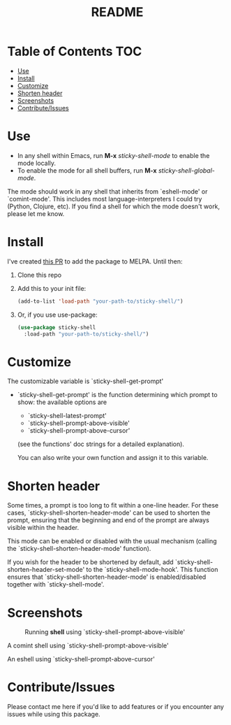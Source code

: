 #+TITLE: README
* Table of Contents :TOC:
- [[#use][Use]]
- [[#install][Install]]
- [[#customize][Customize]]
- [[#shorten-header][Shorten header]]
- [[#screenshots][Screenshots]]
- [[#contributeissues][Contribute/Issues]]

* Use
 - In any shell within Emacs, run *M-x* /sticky-shell-mode/ to enable the mode locally.
 - To enable the mode for all shell buffers, run *M-x* /sticky-shell-global-mode/.

The mode should work in any shell that inherits from `eshell-mode' or `comint-mode'. This includes most language-interpreters I could try (Python, Clojure, etc). If you find a shell for which the mode doesn't work, please let me know.

* Install
I've created [[https://github.com/melpa/melpa/pull/8360][this PR]] to add the package to MELPA. Until then:
 1. Clone this repo
 2. Add this to your init file:
    #+begin_src emacs-lisp
      (add-to-list 'load-path "your-path-to/sticky-shell/")
    #+end_src

 3. Or, if you use use-package:
    #+begin_src emacs-lisp
      (use-package sticky-shell
        :load-path "your-path-to/sticky-shell/")
     #+end_src

* Customize
The customizable variable is `sticky-shell-get-prompt'
 - `sticky-shell-get-prompt' is the function determining which prompt to show: the available options are
   - `sticky-shell-latest-prompt'
   - `sticky-shell-prompt-above-visible'
   - `sticky-shell-prompt-above-cursor'
   (see the functions' doc strings for a detailed explanation).

   You can also write your own function and assign it to this variable.

* Shorten header
Some times, a prompt is too long to fit within a one-line header. For these cases, `sticky-shell-shorten-header-mode' can be used to shorten the prompt, ensuring that the beginning and end of the prompt are always visible within the header.

This mode can be enabled or disabled with the usual mechanism (calling the `sticky-shell-shorten-header-mode' function).

If you wish for the header to be shortened by default, add `sticky-shell-shorten-header-set-mode' to the `sticky-shell-mode-hook'. This function ensures that `sticky-shell-shorten-header-mode' is enabled/disabled together with `sticky-shell-mode'.

* Screenshots
#+CAPTION: Running *shell* using `sticky-shell-prompt-above-visible'
#+NAME:   fig:make
[[file:https://github.com/andyjda/sticky-shell/blob/main/screenshots/make.png]]

#+CAPTION: Running *shell* using `sticky-shell-prompt-above-visible'
#+NAME:   fig:make-clean
[[file:https://github.com/andyjda/sticky-shell/blob/main/screenshots/make_clean.png]]
A comint shell using `sticky-shell-prompt-above-visible'

#+CAPTION: Running *eshell* using `sticky-shell-prompt-above-visible' and `sticky-shell-prompt-modifiers'
#+NAME:   fig:prompt-above-cursor
[[file:https://github.com/andyjda/sticky-shell/blob/main/screenshots/eshell-prompt-above-cursor.png]]
An eshell using `sticky-shell-prompt-above-cursor'

* Contribute/Issues
Please contact me here if you'd like to add features or if you encounter any issues while using this package.
